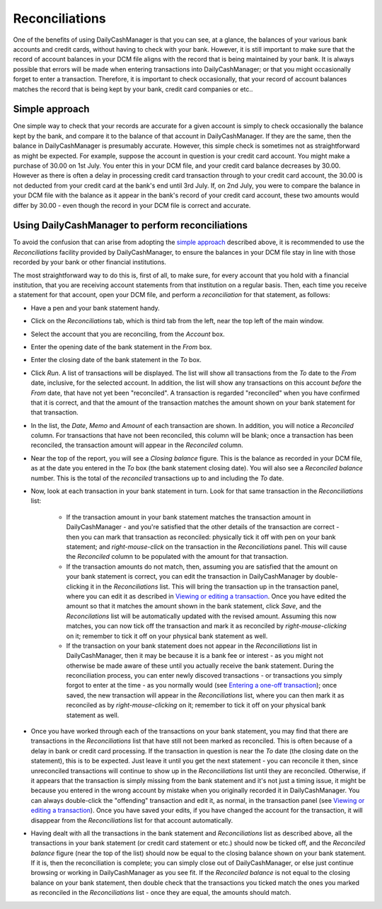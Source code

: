 Reconciliations
===============

One of the benefits of using DailyCashManager is that you can see, at a glance,
the balances of your various bank accounts and credit cards, without having to
check with your bank. However, it is still important to make sure that the
record of account balances in your DCM file aligns with the record that is being
maintained by your bank. It is always possible that errors will be made when
entering transactions into DailyCashManager; or that you might occasionally
forget to enter a transaction. Therefore, it is important to check occasionally,
that your record of account balances matches the record that is being kept by
your bank, credit card companies or etc..

Simple approach
---------------

One simple way to check that your records are accurate for a given account is
simply to check occasionally the balance kept by the bank, and compare it to the
balance of that account in DailyCashManager. If they are the same, then the
balance in DailyCashManager is presumably accurate. However, this simple
check is sometimes not as straightforward as might be expected. For example,
suppose the account in question is your credit card account. You might make
a purchase of 30.00 on 1st July. You enter this in your DCM file, and your
credit card balance decreases by 30.00. However as there is often a delay
in processing credit card transaction through to your credit card account,
the 30.00 is not deducted from your credit card at the bank's end until 3rd
July. If, on 2nd July, you were to compare the balance in your DCM file with
the balance as it appear in the bank's record of your credit card account, these
two amounts would differ by 30.00 - even though the record in your DCM file
is correct and accurate.

Using DailyCashManager to perform reconciliations
-------------------------------------------------

To avoid the confusion that can arise from adopting the `simple approach`_
described above, it is recommended to use the *Reconciliations* facility
provided by DailyCashManager, to ensure the balances in your DCM file stay in
line with those recorded by your bank or other financial institutions.

The most straightforward way to do this is, first of all, to make sure, for
every account that you hold with a financial institution, that you are receiving
account statements from that institution on a regular basis. Then, each time
you receive a statement for that account, open your DCM file, and perform
a *reconciliation* for that statement, as follows:

- Have a pen and your bank statement handy.
- Click on the *Reconciliations* tab, which is third tab from the left, near
  the top left of the main window.
- Select the account that you are reconciling, from the *Account* box.
- Enter the opening date of the bank statement in the *From* box.
- Enter the closing date of the bank statement in the *To* box.
- Click *Run*. A list of transactions will be displayed. The list will show all
  transactions from the *To* date to the *From* date, inclusive, for the
  selected account. In addition, the list will show any transactions on this
  account *before* the *From* date, that have not yet been
  "reconciled". A transaction is regarded "reconciled" when you have confirmed
  that it is correct, and that the amount of the transaction matches the amount
  shown on your bank statement for that transaction.
- In the list, the *Date*, *Memo* and *Amount* of each transaction are shown. In
  addition, you will notice a *Reconciled* column. For transactions that have
  not been reconciled, this column will be blank; once a transaction has been
  reconciled, the transaction amount will appear in the *Reconciled* column.
- Near the top of the report, you will see a *Closing balance* figure. This is
  the balance as recorded in your DCM file, as at the date you entered in the
  *To* box (the bank statement closing date). You will also see a
  *Reconciled balance* number. This is the total of the *reconciled*
  transactions up to and including the *To* date.
- Now, look at each transaction in your bank statement in turn. Look for that
  same transaction in the *Reconciliations* list:

    - If the transaction amount in your bank statement matches the transaction
      amount in DailyCashManager - and you're satisfied that the other
      details of the transaction are correct - then you can mark that
      transaction as reconciled: physically tick it off with pen on your bank
      statement; and *right-mouse-click* on the transaction in the
      *Reconciliations* panel. This will cause the *Reconciled* column to be
      populated with the amount for that transaction.
    - If the transaction amounts do not match, then, assuming you are satisfied
      that the amount on your bank statement is correct, you can edit the
      transaction in DailyCashManager by double-clicking it in the
      *Reconciliations* list. This will bring the transaction up in the
      transaction panel, where you can edit it as described in
      `Viewing or editing a transaction`_. Once you have edited the amount so
      that it matches the amount shown in the bank statement, click *Save*, and
      the *Reconcilations* list will be automatically updated with the revised
      amount. Assuming this now matches, you can now tick off the transaction
      and mark it as reconciled by *right-mouse-clicking* on it; remember to
      tick it off on your physical bank statement as well.
    - If the transaction on your bank statement does not appear in the
      *Reconciliations* list in DailyCashManager, then it may be because it is
      a bank fee or interest - as you might not otherwise be made aware of these
      until you actually receive the bank statement. During the reconciliation
      process, you can enter newly discoved transactions - or transactions you
      simply forgot to enter at the time - as you normally would (see `Entering
      a one-off transaction`_); once saved, the new transaction will appear in
      the *Reconciliations* list, where you can then mark it as reconciled as
      by *right-mouse-clicking* on it; remember to tick it off on your physical
      bank statement as well.

- Once you have worked through each of the transactions on your bank statement,
  you may find that there are transactions in the *Reconciliations* list that
  have still not been marked as reconciled. This is often because of a delay
  in bank or credit card processing. If the transaction in question is near the
  *To* date (the closing date on the statement), this is to be expected. Just
  leave it until you get the next statement - you can reconcile it then, since
  unreconciled transactions will continue to show up in the *Reconciliations*
  list until they are reconciled. Otherwise, if it appears that the transaction
  is simply missing from the bank statement and it's not just a timing issue,
  it might be because you entered in the wrong account by mistake when you
  originally recorded it in DailyCashManager. You can always double-click the
  "offending" transaction and edit it, as normal, in the transaction panel
  (see `Viewing or editing a transaction`_). Once you have saved your edits,
  if you have changed the account for the transaction, it will disappear from
  the *Reconciliations* list for that account automatically.
- Having dealt with all the transactions in the bank statement and
  *Reconciliations* list as described above, all the transactions in your
  bank statement (or credit card statement or etc.) should now be ticked off,
  and the *Reconciled balance* figure (near the top of the list) should now be
  equal to the closing balance shown on your bank statement. If it is, then the
  reconciliation is complete; you can simply close out of DailyCashManager, or
  else just continue browsing or working in DailyCashManager as you see fit. If
  the *Reconciled balance* is not equal to the closing balance on your bank
  statement, then double check that the transactions you ticked match the ones
  you marked as reconciled in the *Reconciliations* list - once they are equal,
  the amounts should match.

.. references
.. _`simple approach`: Reconciliations.html#simple-approach
.. _`Viewing or editing a transaction`: Transactions.html#viewing-or-editing-a-transaction
.. _`Entering a one-off transaction`: Transactions.html#entering-a-one-off-transaction
